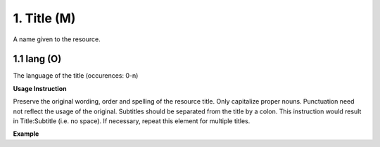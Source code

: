 .. _dc:title:

1. Title (M)
============

A name given to the resource.

.. _dc:title_lang:

1.1 lang (O)
^^^^^^^^^^^^

The language of the title (occurences: 0-n)

**Usage Instruction**

Preserve the original wording, order and spelling of the resource title. Only capitalize proper nouns. Punctuation need not reflect the usage of the original. Subtitles should be separated from the title by a colon. This instruction would result in Title:Subtitle (i.e. no space). If necessary, repeat this element for multiple titles.

**Example**

.. code-block:: xml
   :linenos:

   <dc:title xml:lang="en">Main title:Subtitle</dc:title>
